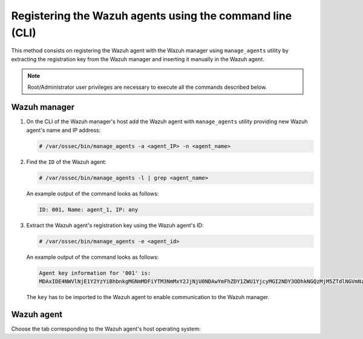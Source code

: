.. Copyright (C) 2019 Wazuh, Inc.

.. _command-line-registration:

Registering the Wazuh agents using the command line (CLI)
=========================================================

This method consists on registering the Wazuh agent with the Wazuh manager using ``manage_agents`` utility by extracting the registration key from the Wazuh manager and inserting it manually in the Wazuh agent.

.. note:: Root/Administrator user privileges are necessary to execute all the commands described below.

Wazuh manager
^^^^^^^^^^^^^

1. On the CLI of the Wazuh manager's host add the Wazuh agent with ``manage_agents`` utility providing new Wazuh agent's name and IP address:

   .. code-block:: console

    # /var/ossec/bin/manage_agents -a <agent_IP> -n <agent_name>

2. Find the ``ID`` of the Wazuh agent:

   .. code-block:: console

    # /var/ossec/bin/manage_agents -l | grep <agent_name>

   An example output of the command looks as follows:

   .. code-block:: none
           :class: output

           ID: 001, Name: agent_1, IP: any

3. Extract the Wazuh agent's registration key using the Wazuh agent's ID:

   .. code-block:: console

    # /var/ossec/bin/manage_agents -e <agent_id>

   An example output of the command looks as follows:

   .. code-block:: none
           :class: output

           Agent key information for '001' is:
           MDAxIDE4NWVlNjE1Y2YzYiBhbnkgMGNmMDFiYTM3NmMxY2JjNjU0NDAwYmFhZDY1ZWU1YjcyMGI2NDY3ODhkNGQzMjM5ZTdlNGVmNzQzMGFjMDA4Nw==

   The ``key`` has to be imported to the Wazuh agent to enable communication to the Wazuh manager.

Wazuh agent
^^^^^^^^^^^

Choose the tab corresponding to the Wazuh agent's host operating system:

.. tabs::

  .. group-tab:: Linux/Unix host

   Open a terminal in your Wazuh agent's host as a ``root`` user.

   1. Import the registration key to the Wazuh agent using ``manage_agents`` utility:

    .. code-block:: console

     # /var/ossec/bin/manage_agents -i <key>

    An example output of the command should looks as follows:

    .. code-block:: none
            :class: output

            Agent information:
                ID:001
                Name:agent_1
                IP Address:any

            Confirm adding it?(y/n): y
            Added.

   2. To enable the communication with the Wazuh manager, edit the Wazuh agent's configuration file placed at ``/var/ossec/etc/ossec.conf``.

    .. include:: ../../_templates/registrations/common/client_server_section.rst

   3. Restart the Wazuh agent:

    .. include:: ../../_templates/registrations/linux/restart_agent.rst



  .. group-tab:: Windows host

   Open a a Powershell or CMD session in your Wazuh agent's host as an ``Administrator``.

    .. include:: ../../_templates/registrations/windows/installation_directory.rst

   1. Import the registration key to the Wazuh agent using ``manage_agents`` utility:

    .. code-block:: console

       # 'C:\Program Files (x86)\ossec-agent\manage_agents' -i <key>

    The example output of the command should looks as follows:

    .. code-block:: none
            :class: output

            Agent information:
                ID:001
                Name:agent_1
                IP Address:any

            Confirm adding it?(y/n): y
            Added.

   2. To enable the communication with the Wazuh manager, edit the Wazuh agent's configuration file placed at ``C:\Program Files (x86)\ossec-agent\ossec.conf``.

    .. include:: ../../_templates/registrations/common/client_server_section.rst

   3. Restart the Wazuh agent:

    .. include:: ../../_templates/registrations/windows/restart_agent.rst



  .. group-tab:: MacOS X host

   Open a terminal in your Wazuh agent's host as a ``root`` user.

   1. Import the registration key to the Wazuh agent using ``manage_agents`` utility:

    .. code-block:: console

     # /Library/Ossec/bin/manage_agents -i <key>

    An example output of the command should looks as follows:

    .. code-block:: none
            :class: output

            Agent information:
    	         ID:001
    	         Name:agent_1
    	         IP Address:any

            Confirm adding it?(y/n): y
            Added.

   2. To enable the communication with the Wazuh manager, edit the Wazuh agent's configuration file placed at ``/Library/Ossec/etc/ossec.conf``.

    .. include:: ../../_templates/registrations/common/client_server_section.rst

   3. Restart the Wazuh agent:

    .. include:: ../../_templates/registrations/macosx/restart_agent.rst
